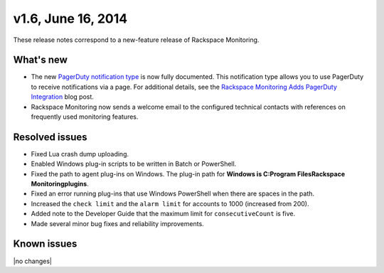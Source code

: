 v1.6, June 16, 2014 
------------------------


These release notes correspond to a new-feature release of Rackspace Monitoring.


What's new
~~~~~~~~~~~~~

•	The new `PagerDuty notification type <https://developer.rackspace.com/docs/cloud-monitoring/v1/developer-guide/#pagerduty-notification-type>`__ is now fully documented. This notification type allows you to use PagerDuty to receive notifications via a page. For additional details, see the `Rackspace Monitoring Adds PagerDuty Integration <http://developer.rackspace.com/blog/cloud-monitoring-adds-pagerduty-integration.html>`__ blog post.

•	Rackspace Monitoring now sends a welcome email to the configured technical contacts with references on frequently used monitoring features.

Resolved issues
~~~~~~~~~~~~~~~~~~~

•	Fixed Lua crash dump uploading.

•	Enabled Windows plug-in scripts to be written in Batch or PowerShell.

•	Fixed the path to agent plug-ins on Windows. The plug-in path for **Windows is C:\Program Files\Rackspace Monitoring\plugins**.

•	Fixed an error running plug-ins that use Windows PowerShell  when there are spaces in the path.

•	Increased the ``check limit`` and the ``alarm limit`` for accounts to 1000 (increased from 200).

•	Added note to the Developer Guide that the maximum limit for ``consecutiveCount`` is five.

•	Made several minor bug fixes and reliability improvements.

Known issues
~~~~~~~~~~~~~~~~~~~

|no changes|
